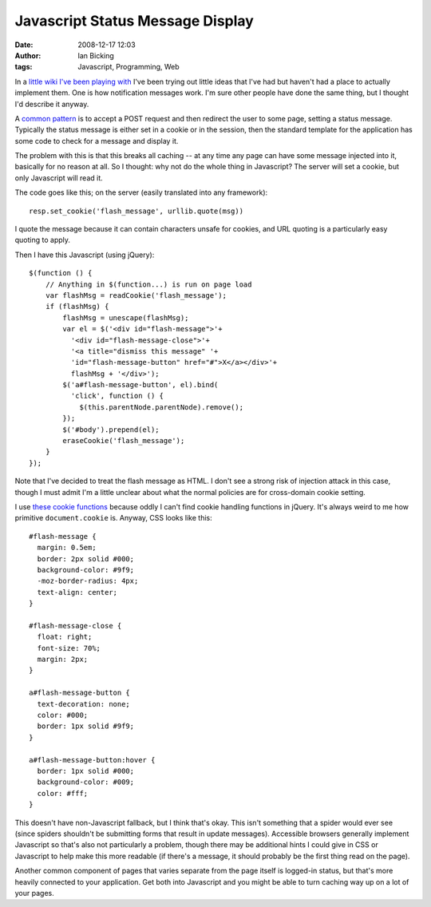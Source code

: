 Javascript Status Message Display
#################################
:date: 2008-12-17 12:03
:author: Ian Bicking
:tags: Javascript, Programming, Web

In a `little wiki I've been playing with <http://www.bitbucket.org/ianb/pickywiki />`_ I've been trying out little ideas that I've had but haven't had a place to actually implement them.  One is how notification messages work.  I'm sure other people have done the same thing, but I thought I'd describe it anyway.

A `common pattern <https://ianbicking.org/web-application-patterns-status-notification.html>`_ is to accept a POST request and then redirect the user to some page, setting a status message.  Typically the status message is either set in a cookie or in the session, then the standard template for the application has some code to check for a message and display it.

The problem with this is that this breaks all caching -- at any time any page can have some message injected into it, basically for no reason at all.  So I thought: why not do the whole thing in Javascript?  The server will set a cookie, but only Javascript will read it.

The code goes like this; on the server (easily translated into any framework)::

    resp.set_cookie('flash_message', urllib.quote(msg))

I quote the message because it can contain characters unsafe for cookies, and URL quoting is a particularly easy quoting to apply.

Then I have this Javascript (using jQuery)::

    $(function () {
        // Anything in $(function...) is run on page load
        var flashMsg = readCookie('flash_message');
        if (flashMsg) {
            flashMsg = unescape(flashMsg);
            var el = $('<div id="flash-message">'+
              '<div id="flash-message-close">'+
              '<a title="dismiss this message" '+
              'id="flash-message-button" href="#">X</a></div>'+
              flashMsg + '</div>');
            $('a#flash-message-button', el).bind(
              'click', function () {
                $(this.parentNode.parentNode).remove();
            });
            $('#body').prepend(el);
            eraseCookie('flash_message');
        }
    });

Note that I've decided to treat the flash message as HTML.  I don't see a strong risk of injection attack in this case, though I must admit I'm a little unclear about what the normal policies are for cross-domain cookie setting.

I use `these cookie functions <http://www.quirksmode.org/js/cookies.html>`_ because oddly I can't find cookie handling functions in jQuery.  It's always weird to me how primitive ``document.cookie`` is.  Anyway, CSS looks like this::

    #flash-message {
      margin: 0.5em;
      border: 2px solid #000;
      background-color: #9f9;
      -moz-border-radius: 4px;
      text-align: center;
    }

    #flash-message-close {
      float: right;
      font-size: 70%;
      margin: 2px;
    }

    a#flash-message-button {
      text-decoration: none;
      color: #000;
      border: 1px solid #9f9;
    }

    a#flash-message-button:hover {
      border: 1px solid #000;
      background-color: #009;
      color: #fff;
    }

This doesn't have non-Javascript fallback, but I think that's okay.  This isn't something that a spider would ever see (since spiders shouldn't be submitting forms that result in update messages).  Accessible browsers generally implement Javascript so that's also not particularly a problem, though there may be additional hints I could give in CSS or Javascript to help make this more readable (if there's a message, it should probably be the first thing read on the page).

Another common component of pages that varies separate from the page itself is logged-in status, but that's more heavily connected to your application.  Get both into Javascript and you might be able to turn caching way up on a lot of your pages.

